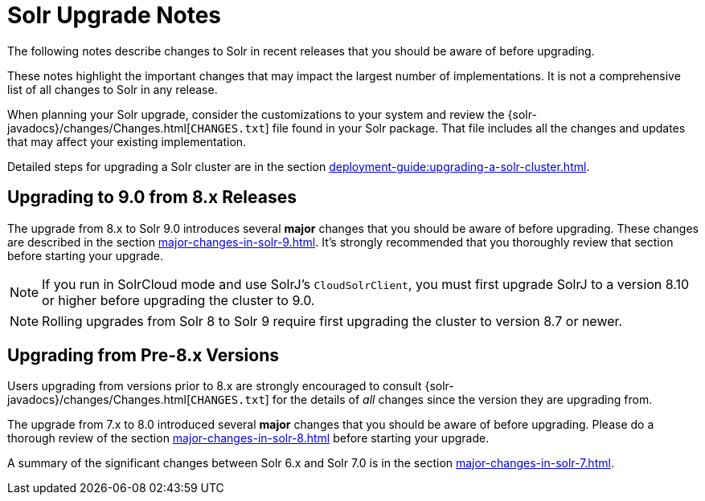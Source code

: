 = Solr Upgrade Notes
:page-children: major-changes-in-solr-9, \
    major-changes-in-solr-8, \
    major-changes-in-solr-7, \
    major-changes-in-solr-6
:toclevels: 3
// Licensed to the Apache Software Foundation (ASF) under one
// or more contributor license agreements.  See the NOTICE file
// distributed with this work for additional information
// regarding copyright ownership.  The ASF licenses this file
// to you under the Apache License, Version 2.0 (the
// "License"); you may not use this file except in compliance
// with the License.  You may obtain a copy of the License at
//
//   http://www.apache.org/licenses/LICENSE-2.0
//
// Unless required by applicable law or agreed to in writing,
// software distributed under the License is distributed on an
// "AS IS" BASIS, WITHOUT WARRANTIES OR CONDITIONS OF ANY
// KIND, either express or implied.  See the License for the
// specific language governing permissions and limitations
// under the License.

The following notes describe changes to Solr in recent releases that you should be aware of before upgrading.

These notes highlight the important changes that may impact the largest number of implementations.
It is not a comprehensive list of all changes to Solr in any release.

When planning your Solr upgrade, consider the customizations to
your system and review the {solr-javadocs}/changes/Changes.html[`CHANGES.txt`]
file found in your Solr package.
That file includes all the changes and updates
that may affect your existing implementation.

Detailed steps for upgrading a Solr cluster are in the section xref:deployment-guide:upgrading-a-solr-cluster.adoc[].

== Upgrading to 9.0 from 8.x Releases

The upgrade from 8.x to Solr 9.0 introduces several *major* changes that you should be aware of before upgrading.
These changes are described in the section xref:major-changes-in-solr-9.adoc[].
It's strongly recommended that you thoroughly review that section before starting your upgrade.

[NOTE]
If you run in SolrCloud mode and use SolrJ's `CloudSolrClient`, you must first upgrade SolrJ to a version 8.10 or higher before upgrading the cluster to 9.0.

[NOTE]
Rolling upgrades from Solr 8 to Solr 9 require first upgrading the cluster to version 8.7 or newer.

== Upgrading from Pre-8.x Versions

Users upgrading from versions prior to 8.x are strongly encouraged to consult {solr-javadocs}/changes/Changes.html[`CHANGES.txt`] for the details of _all_ changes since the version they are upgrading from.

The upgrade from 7.x to 8.0 introduced several *major* changes that you should be aware of before upgrading.
Please do a thorough review of the section xref:major-changes-in-solr-8.adoc[] before starting your upgrade.

A summary of the significant changes between Solr 6.x and Solr 7.0 is in the section xref:major-changes-in-solr-7.adoc[].
